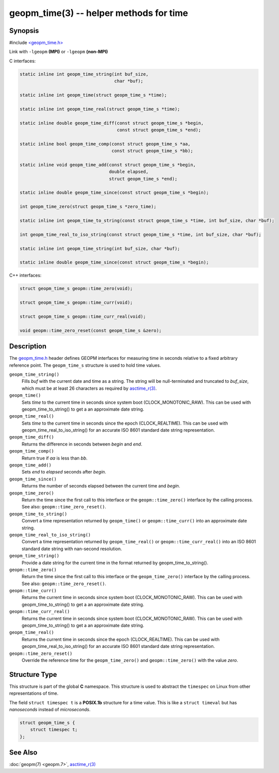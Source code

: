 .. role:: raw-html-m2r(raw)
   :format: html


geopm_time(3) -- helper methods for time
==========================================






Synopsis
--------

#include `<geopm_time.h> <https://github.com/geopm/geopm/blob/dev/libgeopmd/include/geopm_time.h>`_

Link with ``-lgeopm`` **(MPI)** or ``-lgeopm`` **(non-MPI)**

C interfaces:

.. code-block:: c

       static inline int geopm_time_string(int buf_size,
                                           char *buf);

       static inline int geopm_time(struct geopm_time_s *time);

       static inline int geopm_time_real(struct geopm_time_s *time);

       static inline double geopm_time_diff(const struct geopm_time_s *begin,
                                            const struct geopm_time_s *end);

       static inline bool geopm_time_comp(const struct geopm_time_s *aa,
                                          const struct geopm_time_s *bb);

       static inline void geopm_time_add(const struct geopm_time_s *begin,
                                         double elapsed,
                                         struct geopm_time_s *end);

       static inline double geopm_time_since(const struct geopm_time_s *begin);

       int geopm_time_zero(struct geopm_time_s *zero_time);

       static inline int geopm_time_to_string(const struct geopm_time_s *time, int buf_size, char *buf);

       int geopm_time_real_to_iso_string(const struct geopm_time_s *time, int buf_size, char *buf);

       static inline int geopm_time_string(int buf_size, char *buf);

       static inline double geopm_time_since(const struct geopm_time_s *begin);


C++ interfaces:

.. code-block:: c++

       struct geopm_time_s geopm::time_zero(void);

       struct geopm_time_s geopm::time_curr(void);

       struct geopm_time_s geopm::time_curr_real(void);

       void geopm::time_zero_reset(const geopm_time_s &zero);


Description
-----------

The `geopm_time.h <https://github.com/geopm/geopm/blob/dev/libgeopmd/include/geopm_time.h>`_
header defines GEOPM interfaces for measuring time in seconds relative to a
fixed arbitrary reference point. The ``geopm_time_s`` structure is used to hold
time values.


``geopm_time_string()``
  Fills *buf* with the current date and time as a string.  The
  string will be null-terminated and truncated to *buf_size*, which
  must be at least 26 characters as required by `asctime_r(3) <https://man7.org/linux/man-pages/man3/asctime_r.3.html>`_.

``geopm_time()``
  Sets *time* to the current time in seconds since system boot
  (CLOCK_MONOTONIC_RAW). This can be used with geopm_time_to_string() to get a an
  approximate date string.

``geopm_time_real()``
   Sets *time* to the current time in seconds since the epoch (CLOCK_REALTIME).
   This can be used with geopm_time_real_to_iso_string() for an accurate ISO
   8601 standard date string representation.

``geopm_time_diff()``
  Returns the difference in seconds between *begin* and *end*.

``geopm_time_comp()``
  Return true if *aa* is less than *bb*.

``geopm_time_add()``
  Sets *end* to *elapsed* seconds after *begin*.

``geopm_time_since()``
  Returns the number of seconds elapsed between the current time and *begin*.

``geopm_time_zero()``
  Return the time since the first call to this interface or
  the ``geopm::time_zero()`` interface by the calling process.
  See also: ``geopm::time_zero_reset()``.

``geopm_time_to_string()``
  Convert a time representation returned by ``geopm_time()`` or
  ``geopm::time_curr()`` into an approximate date string.

``geopm_time_real_to_iso_string()``
  Convert a time representation returned by ``geopm_time_real()`` or
  ``geopm::time_curr_real()`` into an ISO 8601 standard date string with
  nan-second resolution.

``geopm_time_string()``
  Provide a date string for the current time in the format returned by
  geopm_time_to_string().

``geopm::time_zero()``
  Return the time since the first call to this interface or the
  ``geopm_time_zero()`` interface by the calling process.
  See also: ``geopm::time_zero_reset()``.

``geopm::time_curr()``
  Returns the current time in seconds since system boot
  (CLOCK_MONOTONIC_RAW). This can be used with geopm_time_to_string() to get a an
  approximate date string.

``geopm::time_curr_real()``
  Returns the current time in seconds since system boot
  (CLOCK_MONOTONIC_RAW). This can be used with geopm_time_to_string() to get a an
  approximate date string.

``geopm_time_real()``
   Returns the current time in seconds since the epoch (CLOCK_REALTIME).
   This can be used with geopm_time_real_to_iso_string() for an accurate ISO
   8601 standard date string representation.

``geopm::time_zero_reset()``
   Override the reference time for the ``geopm_time_zero()`` and
   ``geopm::time_zero()`` with the value *zero*.


Structure Type
--------------

This structure is part of the global **C** namespace.
This structure is used to abstract the ``timespec`` on Linux from other representations of time.

The field ``struct timespec t`` is a **POSIX.1b** structure for a time value.
This is like a ``struct timeval`` but has *nanoseconds* instead of *microseconds*.

.. code-block:: c

       struct geopm_time_s {
           struct timespec t;
       };


See Also
--------

:doc:`geopm(7) <geopm.7>`\ ,
`asctime_r(3) <https://man7.org/linux/man-pages/man3/asctime_r.3.html>`_

